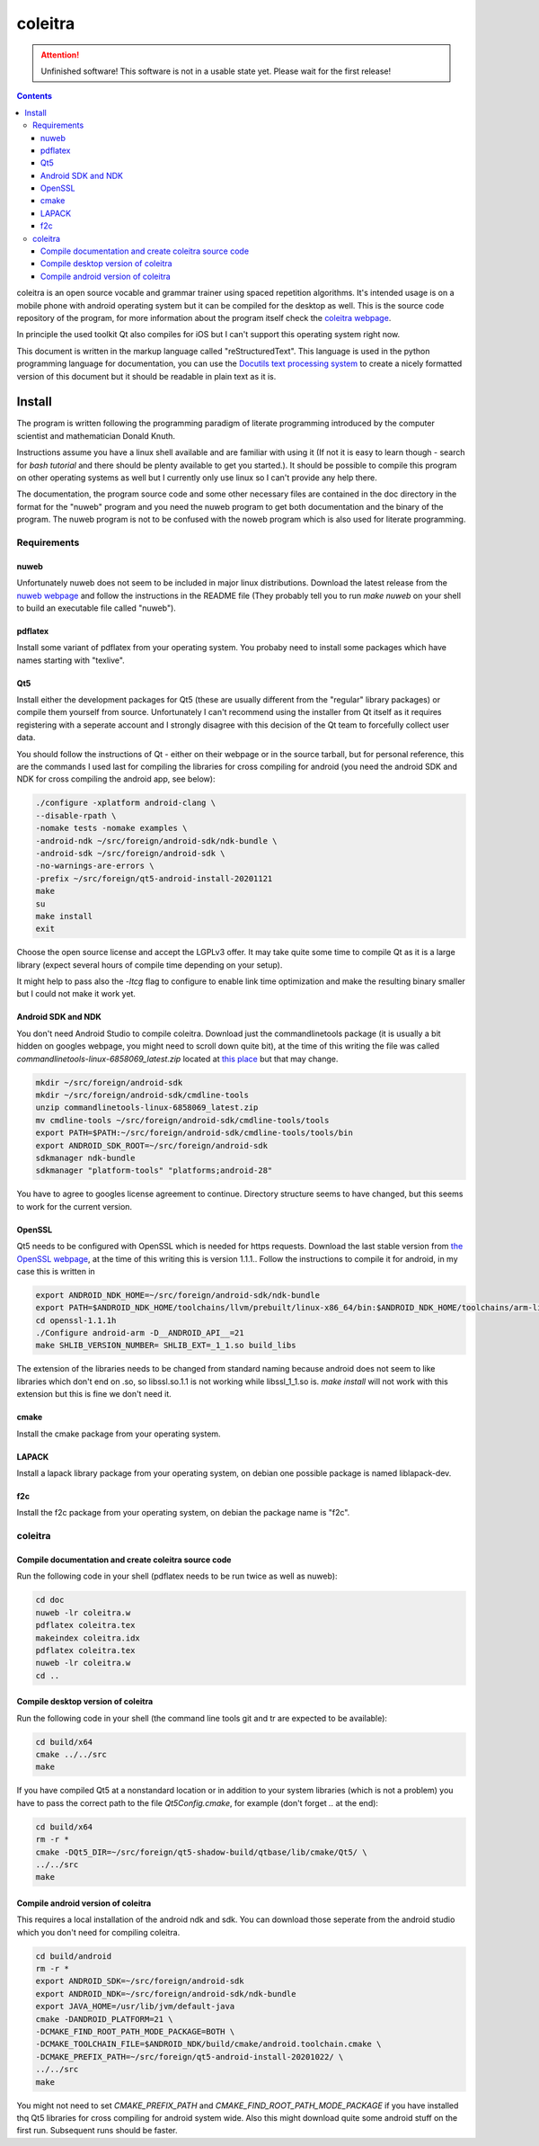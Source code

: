 ..
   Copyright 2020 Florian Pesth

..
   This file is part of coleitra.

..
   coleitra is free software: you can redistribute it and/or modify
   it under the terms of the GNU General Public License as published by
   the Free Software Foundation, either version 3 of the License, or
   (at your option) any later version.

..
   coleitra is distributed in the hope that it will be useful,
   but WITHOUT ANY WARRANTY; without even the implied warranty of
   MERCHANTABILITY or FITNESS FOR A PARTICULAR PURPOSE.  See the
   GNU General Public License for more details.

..
   You should have received a copy of the GNU General Public License
   along with coleitra.  If not, see <https://www.gnu.org/licenses/>.


coleitra
========

.. attention:: Unfinished software!
   This software is not in a usable state yet. Please wait for the first release!

.. contents::

coleitra is an open source vocable and grammar trainer using spaced repetition algorithms. It's intended usage is on a mobile phone with android operating system but it can be compiled for the desktop as well. This is the source code repository of the program, for more information about the program itself check the `coleitra webpage <https://coleitra.org>`_.

In principle the used toolkit Qt also compiles for iOS but I can't support this operating system right now.

This document is written in the markup language called "reStructuredText". This language is used in the python programming language for documentation, you can use the `Docutils text processing system <https://docutils.sourceforge.io/>`_ to create a nicely formatted version of this document but it should be readable in plain text as it is.

Install
-------

The program is written following the programming paradigm of literate programming introduced by the computer scientist and mathematician Donald Knuth.

Instructions assume you have a linux shell available and are familiar with using it (If not it is easy to learn though - search for `bash tutorial` and there should be plenty available to get you started.). It should be possible to compile this program on other operating systems as well but I currently only use linux so I can't provide any help there.

The documentation, the program source code and some other necessary files are contained in the doc directory in the format for the "nuweb" program and you need the nuweb program to get both documentation and the binary of the program. The nuweb program is not to be confused with the noweb program which is also used for literate programming.

Requirements
............

nuweb
_____

Unfortunately nuweb does not seem to be included in major linux distributions. Download the latest release from the `nuweb webpage <http://nuweb.sourceforge.net/>`_ and follow the instructions in the README file (They probably tell you to run `make nuweb` on your shell to build an executable file called "nuweb").

pdflatex
________

Install some variant of pdflatex from your operating system. You probaby need to install some packages which have names starting with "texlive".

Qt5
___

Install either the development packages for Qt5 (these are usually different from the "regular" library packages) or compile them yourself from source. Unfortunately I can't recommend using the installer from Qt itself as it requires registering with a seperate account and I strongly disagree with this decision of the Qt team to forcefully collect user data.

You should follow the instructions of Qt - either on their webpage or in the source tarball, but for personal reference, this are the commands I used last for compiling the libraries for cross compiling for android (you need the android SDK and NDK for cross compiling the android app, see below):

.. code-block:: bash

   ./configure -xplatform android-clang \
   --disable-rpath \
   -nomake tests -nomake examples \
   -android-ndk ~/src/foreign/android-sdk/ndk-bundle \
   -android-sdk ~/src/foreign/android-sdk \
   -no-warnings-are-errors \
   -prefix ~/src/foreign/qt5-android-install-20201121
   make
   su
   make install
   exit

Choose the open source license and accept the LGPLv3 offer. It may take quite some time to compile Qt as it is a large library (expect several hours of compile time depending on your setup).

It might help to pass also the `-ltcg` flag to configure to enable link time optimization and make the resulting binary smaller but I could not make it work yet.

Android SDK and NDK
___________________

You don't need Android Studio to compile coleitra. Download just the commandlinetools package (it is usually a bit hidden on googles webpage, you might need to scroll down quite  bit), at the time of this writing the file was called `commandlinetools-linux-6858069_latest.zip` located at `this place <https://developer.android.com/studio#command-tools>`_ but that may change.

.. code-block:: bash
   
   mkdir ~/src/foreign/android-sdk
   mkdir ~/src/foreign/android-sdk/cmdline-tools
   unzip commandlinetools-linux-6858069_latest.zip
   mv cmdline-tools ~/src/foreign/android-sdk/cmdline-tools/tools
   export PATH=$PATH:~/src/foreign/android-sdk/cmdline-tools/tools/bin
   export ANDROID_SDK_ROOT=~/src/foreign/android-sdk
   sdkmanager ndk-bundle
   sdkmanager "platform-tools" "platforms;android-28"

You have to agree to googles license agreement to continue. Directory structure seems to have changed, but this seems to work for the current version.

OpenSSL
_______

Qt5 needs to be configured with OpenSSL which is needed for https requests. Download the last stable version from `the OpenSSL webpage <https://www.openssl.org/source/>`_, at the time of this writing this is version 1.1.1.. Follow the instructions to compile it for android, in my case this is written in

.. code-block:: bash


   export ANDROID_NDK_HOME=~/src/foreign/android-sdk/ndk-bundle
   export PATH=$ANDROID_NDK_HOME/toolchains/llvm/prebuilt/linux-x86_64/bin:$ANDROID_NDK_HOME/toolchains/arm-linux-androideabi-4.9/prebuilt/linux-x86_64/bin:$PATH
   cd openssl-1.1.1h
   ./Configure android-arm -D__ANDROID_API__=21
   make SHLIB_VERSION_NUMBER= SHLIB_EXT=_1_1.so build_libs

The extension of the libraries needs to be changed from standard naming because android does not seem to like libraries which don't end on .so, so libssl.so.1.1 is not working while libssl_1_1.so is. `make install` will not work with this extension but this is fine we don't need it.

cmake
_____

Install the cmake package from your operating system.

LAPACK
______

Install a lapack library package from your operating system, on debian one possible package is named liblapack-dev.

f2c
___

Install the f2c package from your operating system, on debian the package name is "f2c".

coleitra
........

Compile documentation and create coleitra source code
_____________________________________________________

Run the following code in your shell (pdflatex needs to be run twice as well as nuweb):

.. code-block:: bash
   
   cd doc
   nuweb -lr coleitra.w
   pdflatex coleitra.tex
   makeindex coleitra.idx
   pdflatex coleitra.tex
   nuweb -lr coleitra.w
   cd ..

Compile desktop version of coleitra
___________________________________

Run the following code in your shell (the command line tools git and tr are expected to be available):

.. code-block:: bash

   cd build/x64
   cmake ../../src
   make

If you have compiled Qt5 at a nonstandard location or in addition to your system libraries (which is not a problem) you have to pass the correct path to the file `Qt5Config.cmake`, for example (don't forget `..` at the end):

.. code-block:: bash

   cd build/x64
   rm -r *
   cmake -DQt5_DIR=~/src/foreign/qt5-shadow-build/qtbase/lib/cmake/Qt5/ \
   ../../src
   make

Compile android version of coleitra
___________________________________

This requires a local installation of the android ndk and sdk. You can download those seperate from the android studio which you don't need for compiling coleitra.

.. code-block:: bash

   cd build/android
   rm -r *
   export ANDROID_SDK=~/src/foreign/android-sdk
   export ANDROID_NDK=~/src/foreign/android-sdk/ndk-bundle
   export JAVA_HOME=/usr/lib/jvm/default-java
   cmake -DANDROID_PLATFORM=21 \
   -DCMAKE_FIND_ROOT_PATH_MODE_PACKAGE=BOTH \
   -DCMAKE_TOOLCHAIN_FILE=$ANDROID_NDK/build/cmake/android.toolchain.cmake \
   -DCMAKE_PREFIX_PATH=~/src/foreign/qt5-android-install-20201022/ \
   ../../src
   make

You might not need to set `CMAKE_PREFIX_PATH` and `CMAKE_FIND_ROOT_PATH_MODE_PACKAGE` if you have installed thq Qt5 libraries for cross compiling for android system wide. Also this might download quite some android stuff on the first run. Subsequent runs should be faster.

